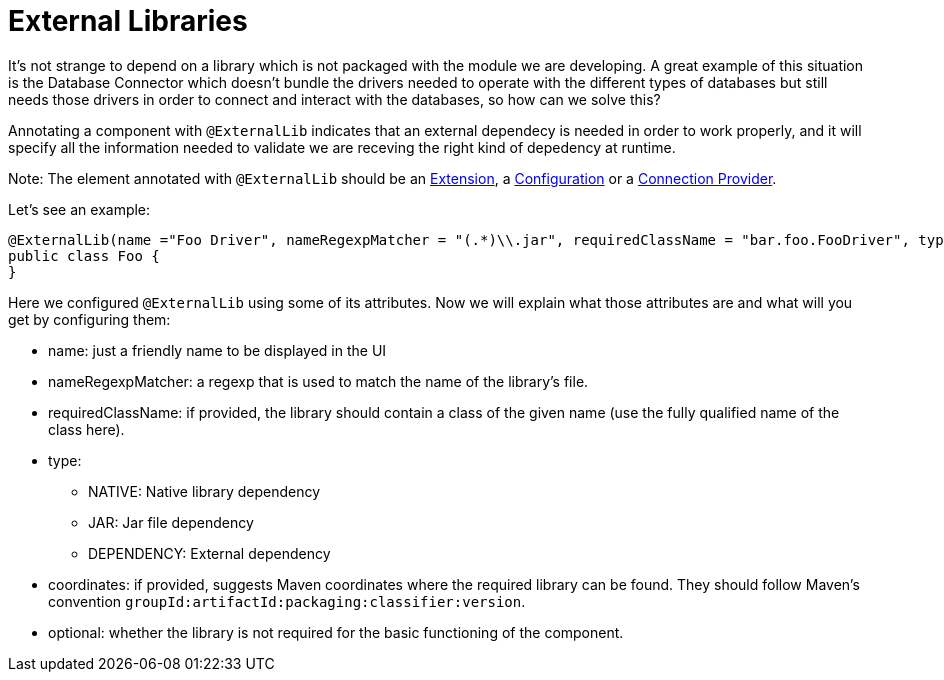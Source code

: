 [[_external_libs]]
= External Libraries

It's not strange to depend on a library which is not packaged with the module we are developing. A great example of this situation is the Database Connector which doesn't 
bundle the drivers needed to operate with the different types of databases but still needs those drivers in order to connect and interact with the databases, so how can we solve this?

Annotating a component with `@ExternalLib` indicates that an external dependecy is needed in order to work properly, and it will specify all the information needed to validate we are receving the right kind of depedency at runtime.

Note: The element annotated with `@ExternalLib` should be an <<_structure, Extension>>, a <<_configs, Configuration>> or a <<connections, Connection Provider>>.

Let's see an example:

[source, java]
----
@ExternalLib(name ="Foo Driver", nameRegexpMatcher = "(.*)\\.jar", requiredClassName = "bar.foo.FooDriver", type = JAR)
public class Foo {
}
----

Here we configured `@ExternalLib` using some of its attributes. Now we will explain what those attributes are and what will you get by configuring them:

* name: just a friendly name to be displayed in the UI 
* nameRegexpMatcher: a regexp that is used to match the name of the library's file. 
* requiredClassName: if provided, the library should contain a class of the given name (use the fully qualified name of the class here). 
* type: 
** NATIVE: Native library dependency
** JAR: Jar file dependency
** DEPENDENCY: External dependency
* coordinates: if provided, suggests Maven coordinates where the required library can be found. They should follow Maven's convention `groupId:artifactId:packaging:classifier:version`.
* optional: whether the library is not required for the basic functioning of the component.